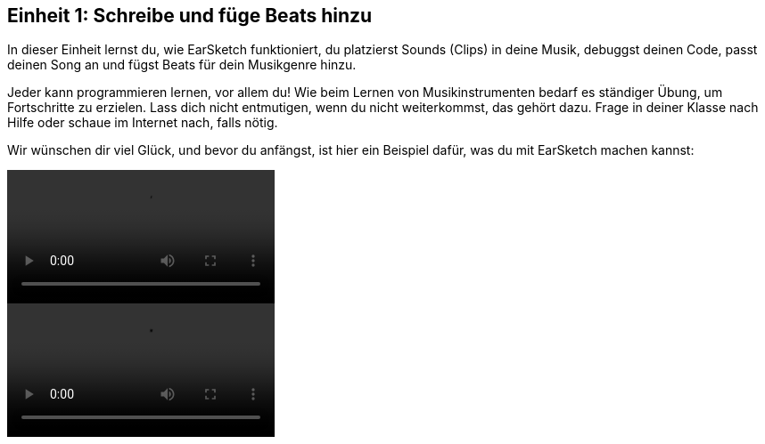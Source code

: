 [[unit1]]
== Einheit 1: Schreibe und füge Beats hinzu

:nofooter:

In dieser Einheit lernst du, wie EarSketch funktioniert, du platzierst Sounds (Clips) in deine Musik, debuggst deinen Code, passt deinen Song an und fügst Beats für dein Musikgenre hinzu.

Jeder kann programmieren lernen, vor allem du! Wie beim Lernen von Musikinstrumenten bedarf es ständiger Übung, um Fortschritte zu erzielen. Lass dich nicht entmutigen, wenn du nicht weiterkommst, das gehört dazu. Frage in deiner Klasse nach Hilfe oder schaue im Internet nach, falls nötig.

Wir wünschen dir viel Glück, und bevor du anfängst, ist hier ein Beispiel dafür, was du mit EarSketch machen kannst:

[role="curriculum-python curriculum-mp4"]
[[video1livepy]]
video::./videoMedia/001-01-WhyLearnProgrammingforMusic-PY.mp4[]

[role="curriculum-javascript curriculum-mp4"]
[[video1livejs]]
video::./videoMedia/001-01-WhyLearnProgrammingforMusic-JS.mp4[]